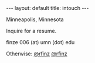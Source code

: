 #+STARTUP: showall indent
#+STARTUP: hidestars
#+OPTIONS: H:2 num:nil tags:nil toc:nil timestamps:nil
#+BEGIN_EXPORT html
---
layout: default
title: intouch
---
#+END_EXPORT

Minneapolis, Minnesota

Inquire for a resume.

finze 006 (at) umn (dot) edu



Otherwise: [[https://twitter.com/rfinz][@rfinz]] [[https://github.com/rfinz][@rfinz]]
